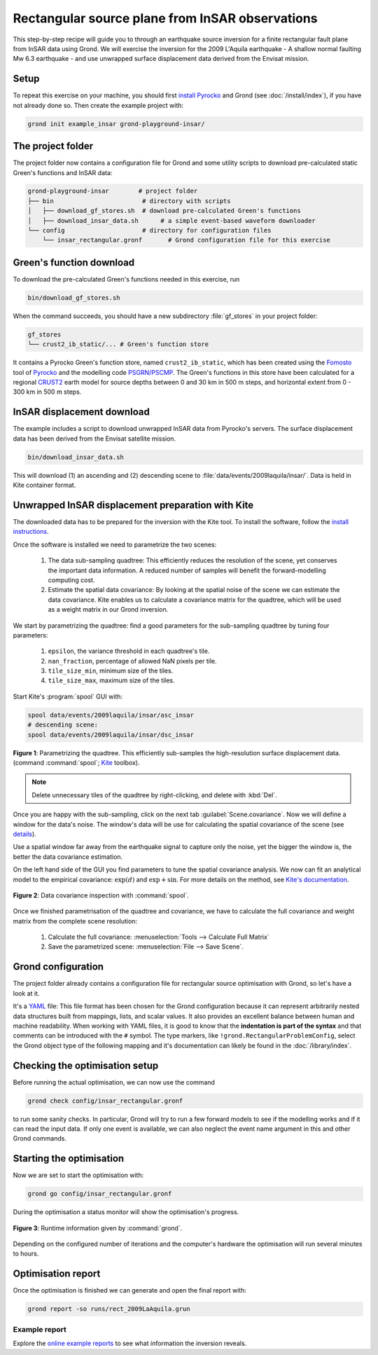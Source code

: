 Rectangular source plane from InSAR observations
================================================

This step-by-step recipe will guide you to through an earthquake source inversion for a finite rectangular fault plane from InSAR data using Grond. We will exercise the inversion for the 2009 L'Aquila earthquake - A shallow normal faulting Mw 6.3 earthquake - and use unwrapped surface displacement data derived from the Envisat mission.

Setup
-----

To repeat this exercise on your machine, you should first `install Pyrocko
<https://pyrocko.org/docs/current/install/>`_ and Grond (see :doc:`/install/index`), if you have not already done so. Then create the example project with:

.. code-block :: sh

    grond init example_insar grond-playground-insar/


The project folder
------------------

The project folder now contains a configuration file for Grond and some utility scripts to download pre-calculated static Green's functions and InSAR data:

.. code-block :: sh
    
    grond-playground-insar        # project folder
    ├── bin                        # directory with scripts
    │   ├── download_gf_stores.sh  # download pre-calculated Green's functions
    │   ├── download_insar_data.sh      # a simple event-based waveform downloader
    └── config                     # directory for configuration files
        └── insar_rectangular.gronf       # Grond configuration file for this exercise


Green's function download
-------------------------

To download the pre-calculated Green's functions needed in this exercise, run

.. code-block :: sh
    
    bin/download_gf_stores.sh

When the command succeeds, you should have a new subdirectory :file:`gf_stores` in your project folder:

.. code-block :: sh

    gf_stores
    └── crust2_ib_static/... # Green's function store

It contains a Pyrocko Green's function store, named ``crust2_ib_static``, which has been created using the `Fomosto <https://pyrocko.org/docs/current/apps/fomosto/index.html>`_ tool of `Pyrocko <http://pyrocko.org/>`_ and the modelling code `PSGRN/PSCMP <https://pyrocko.org/docs/current/apps/fomosto/backends.html#the-psgrn-pscmp-backend>`_. The Green's functions in this store have been calculated for a regional `CRUST2 <https://igppweb.ucsd.edu/~gabi/crust2.html>`_ earth model for source depths between 0 and 30 km in 500 m steps, and horizontal extent from 0 - 300 km in 500 m steps.

InSAR displacement download
---------------------------

The example includes a script to download unwrapped InSAR data from Pyrocko's servers. The surface displacement data has been derived from the Envisat satellite mission.

.. code-block :: sh
    
    bin/download_insar_data.sh

This will download (1) an ascending and (2) descending scene to :file:`data/events/2009laquila/insar/`. Data is held in Kite container format.

Unwrapped InSAR displacement preparation with Kite
--------------------------------------------------

The downloaded data has to be prepared for the inversion with the Kite tool. To install the software, follow the `install instructions <https://pyrocko.org/docs/kite/current/installation.html>`_.

Once the software is installed we need to parametrize the two scenes:

    1. The data sub-sampling quadtree: This efficiently reduces the resolution of the scene, yet conserves the important data information. A reduced number of samples will benefit the forward-modelling computing cost.

    2. Estimate the spatial data covariance: By looking at the spatial noise of the scene we can estimate the data covariance. Kite enables us to calculate a covariance matrix for the quadtree, which will be used as a weight matrix in our Grond inversion.


We start by parametrizing the quadtree: find a good parameters for the sub-sampling quadtree by tuning four parameters:

    1. ``epsilon``, the variance threshold in each quadtree's tile.
    2. ``nan_fraction``, percentage of allowed NaN pixels per tile.
    3. ``tile_size_min``, minimum size of the tiles.
    4. ``tile_size_max``, maximum size of the tiles.

Start Kite's :program:`spool` GUI with:

.. code-block :: sh

    spool data/events/2009laquila/insar/asc_insar
    # descending scene:
    spool data/events/2009laquila/insar/dsc_insar

.. figure:: ../../images/example_spool-quadtree.png
    :name: Fig. 1 Example InSAR
    :width: 100%
    :align: center
    
    **Figure 1**: Parametrizing the quadtree. This efficiently sub-samples the high-resolution surface displacement data. (command :command:`spool`; `Kite`_ toolbox).

.. note ::
    
    Delete unnecessary tiles of the quadtree by right-clicking, and delete with :kbd:`Del`.

Once you are happy with the sub-sampling, click on the next tab :guilabel:`Scene.covariance`. Now we will define a window for the data's noise. The window's data will be use for calculating the spatial covariance of the scene (see `details <https://pyrocko.org/kite/docs/current/examples/covariance.html>`_).

Use a spatial window far away from the earthquake signal to capture only the noise, yet the bigger the window is, the better the data covariance estimation.

On the left hand side of the GUI you find parameters to tune the spatial covariance analysis. We now can fit an analytical model to the empirical covariance: :math:`\exp(d)` and :math:`\exp + \sin`. For more details on the method, see `Kite's documentation <https://pyrocko.org/docs/kite/current>`_.

.. figure:: ../../images/example_spool-covariance.png
    :name: Fig. 2 Example InSAR
    :width: 100%
    :align: center
    
    **Figure 2**: Data covariance inspection with :command:`spool`.

Once we finished parametrisation of the quadtree and covariance, we have to calculate the full covariance and weight matrix from the complete scene resolution:

    1. Calculate the full covariance: :menuselection:`Tools --> Calculate Full Matrix`
    2. Save the parametrized scene: :menuselection:`File --> Save Scene`.


Grond configuration
-------------------

The project folder already contains a configuration file for rectangular source optimisation with Grond, so let's have a look at it.

It's a `YAML`_ file: This file format has been chosen for the Grond configuration because it can represent arbitrarily nested data structures built from mappings, lists, and scalar values. It also provides an excellent balance between human and machine readability. When working with YAML files, it is good to know that the **indentation is part of the syntax** and that comments can be introduced with the ``#`` symbol. The type markers, like ``!grond.RectangularProblemConfig``, select the Grond object type of the following mapping and it's documentation can likely be found in the :doc:`/library/index`.


.. literalinclude :: ../../../../examples/example_insar/config/insar_rectangular.gronf
    :language: yaml
    :caption: config/insar_rectangular.gronf (in project folder)


Checking the optimisation setup
-------------------------------

Before running the actual optimisation, we can now use the command

.. code-block :: sh
    
    grond check config/insar_rectangular.gronf

to run some sanity checks. In particular, Grond will try to run a few forward models to see if the modelling works and if it can read the input data. If only one event is available, we can also neglect the event name argument in this and other Grond commands.

Starting the optimisation
-------------------------

Now we are set to start the optimisation with:

.. code-block :: sh

    grond go config/insar_rectangular.gronf


During the optimisation a status monitor will show the optimisation's progress.

.. figure:: ../../images/example_grond-run-insar.png
    :width: 100%
    :align: center

    **Figure 3**: Runtime information given by :command:`grond`.

Depending on the configured number of iterations and the computer's hardware the optimisation will run several minutes to hours.


Optimisation report
-------------------

Once the optimisation is finished we can generate and open the final report with:

.. code-block :: sh

    grond report -so runs/rect_2009LaAquila.grun


Example report
~~~~~~~~~~~~~~

Explore the `online example reports <https://pyrocko.org/grond/reports>`_ to see what information the inversion reveals.


.. _Kite: https://pyrocko.org/docs/kite/current/
.. _YAML: https://en.wikipedia.org/wiki/YAML
